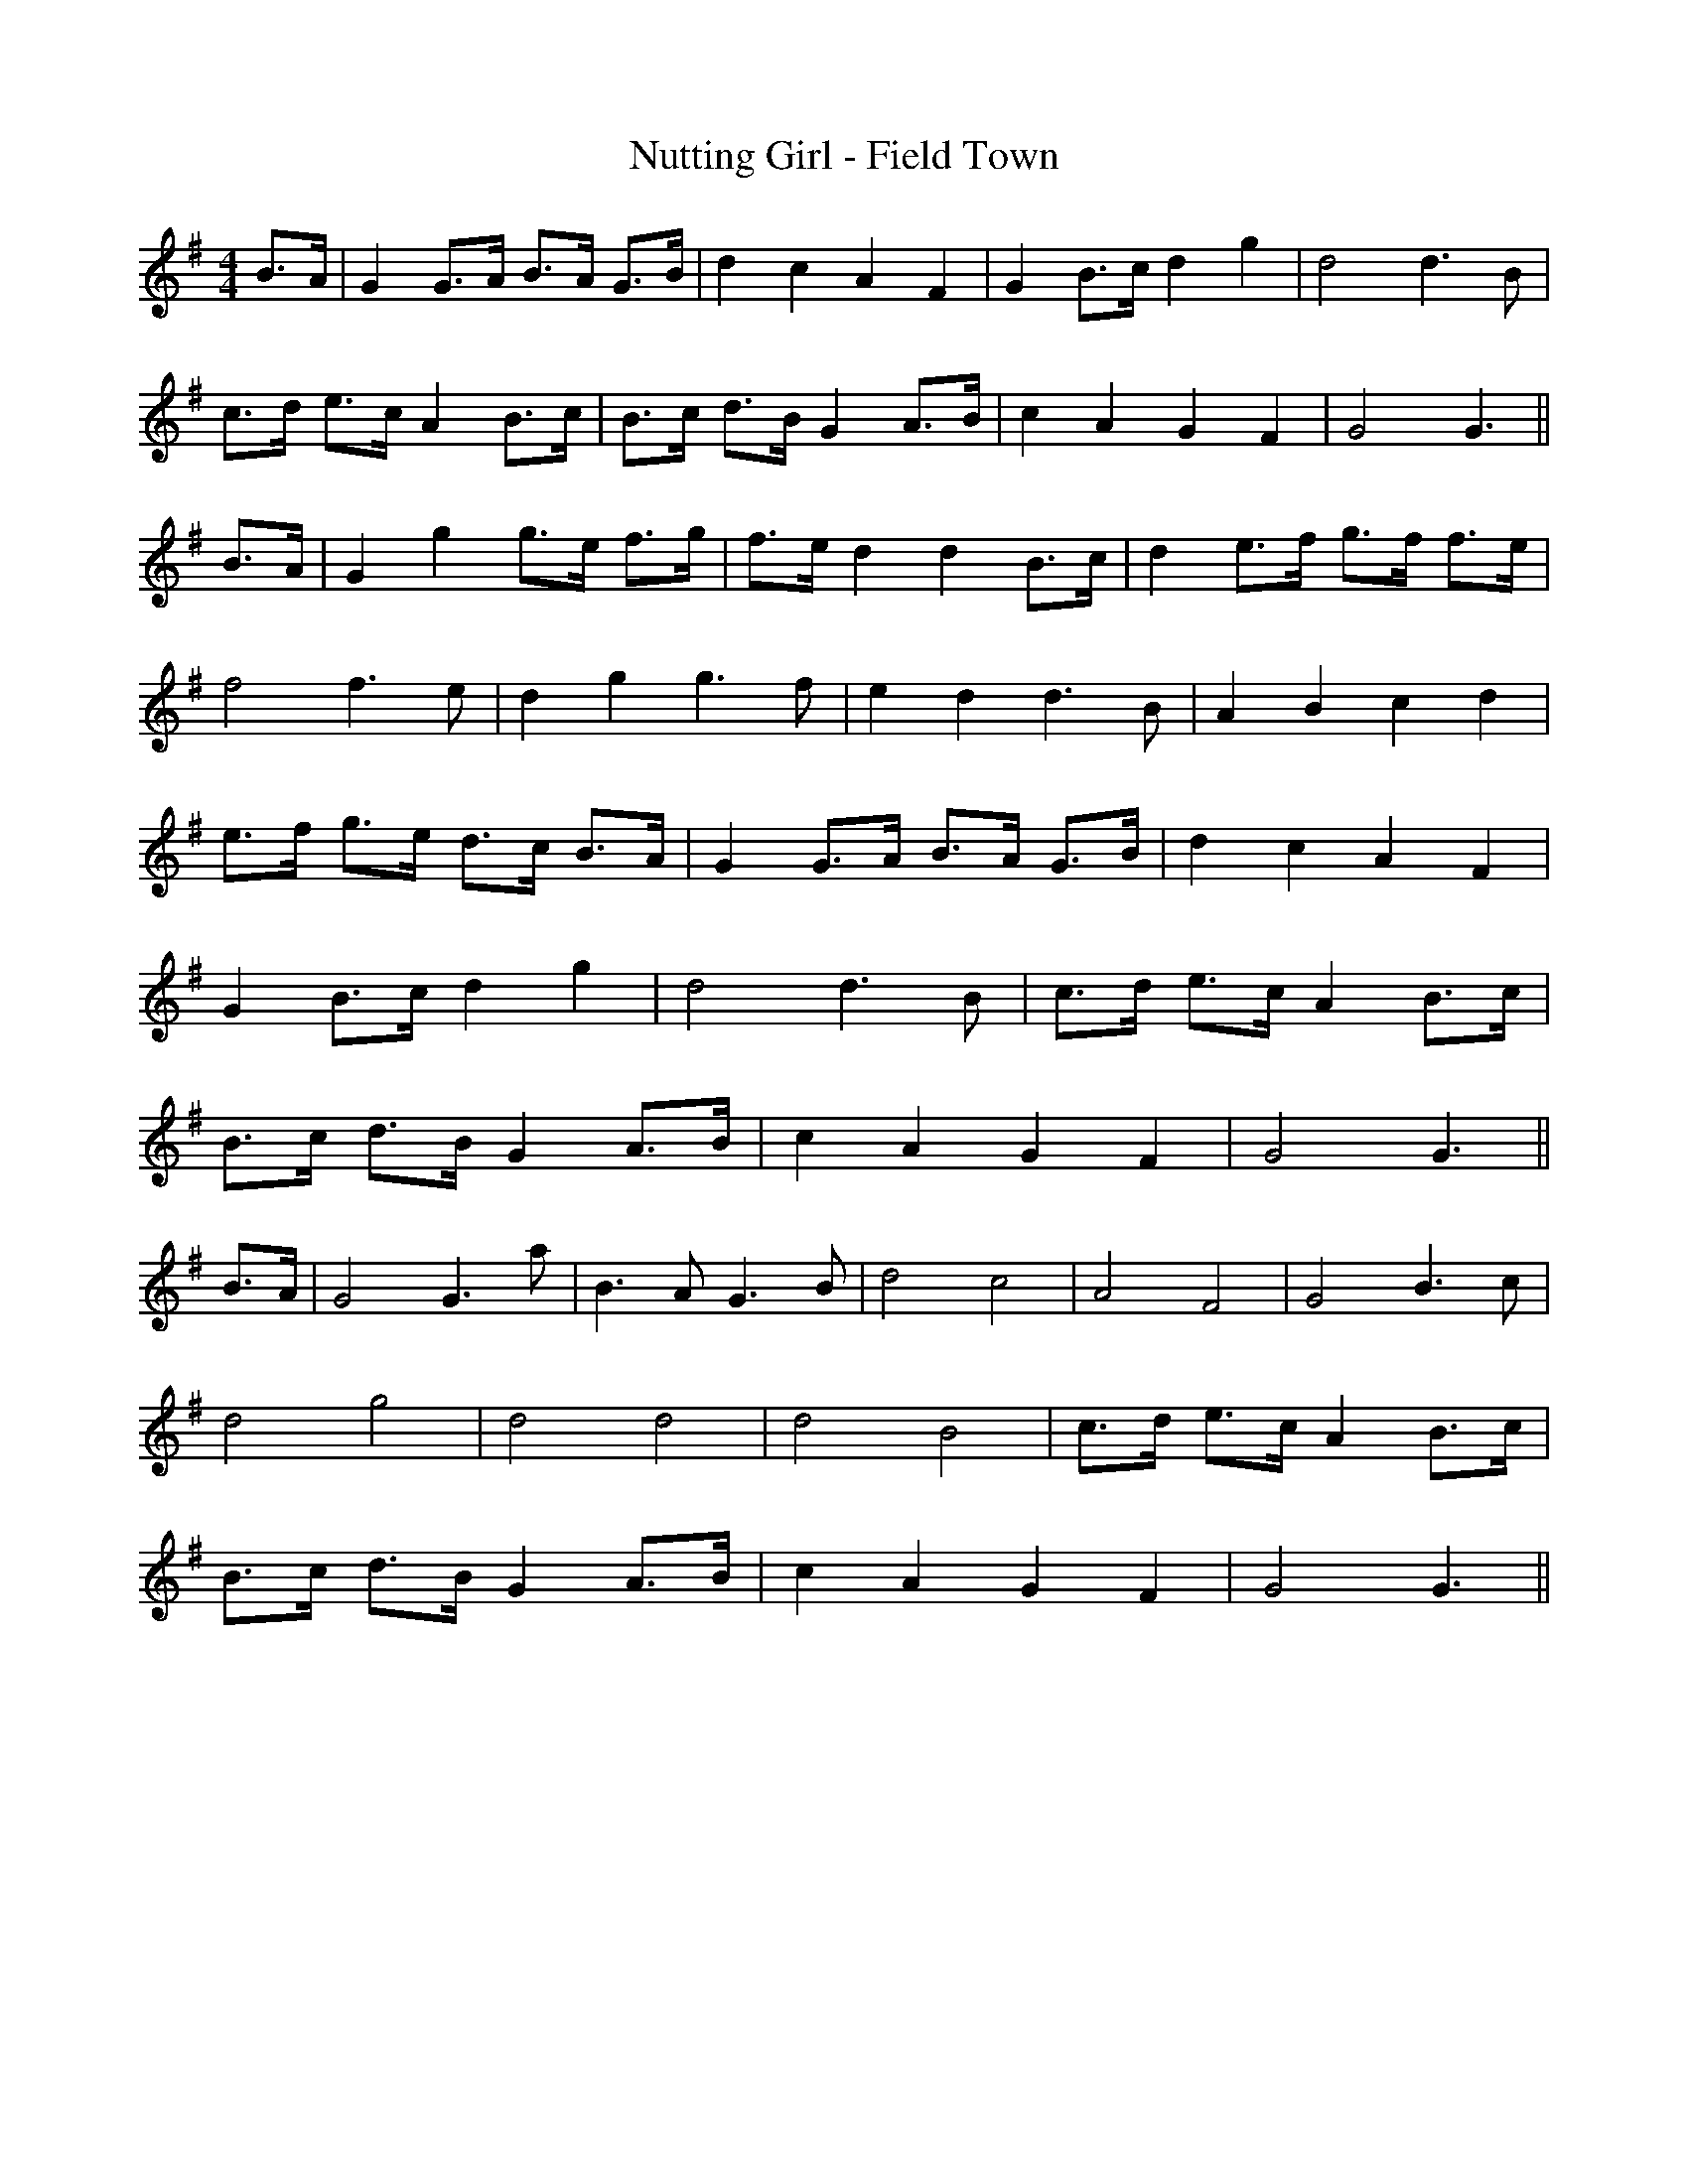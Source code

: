 X:1
T:Nutting Girl - Field Town
M:4/4
L:1/8
K:G
B>A|G2 G>A B>A G>B|d2 c2 A2 F2|G2 B>c d2 g2|d4 d3 B|
c>d e>cA2 B>c|B>c d>B G2 A>B|c2 A2 G2 F2|G4 G3||
B>A|G2 g2 g>e f>g|f>e d2 d2 B>c|d2 e>f g>f f>e|
f4 f3 e|d2 g2 g3 f|e2 d2 d3 B|A2 B2 c2 d2|
e>f g>e d>c B>A|G2 G>A B>A G>B|d2 c2 A2 F2|
G2 B>c d2 g2|d4 d3 B|c>d e>c A2 B>c|
B>c d>B G2 A>B|c2 A2 G2 F2|G4 G3||
B>A|G4 G3 a|B3 A G3 B|d4 c4|A4 F4|G4 B3 c|
d4 g4|d4 d4|d4 B4|c>d e>c A2 B>c|
B>c d>B G2 A>B|c2 A2 G2 F2|G4 G3||